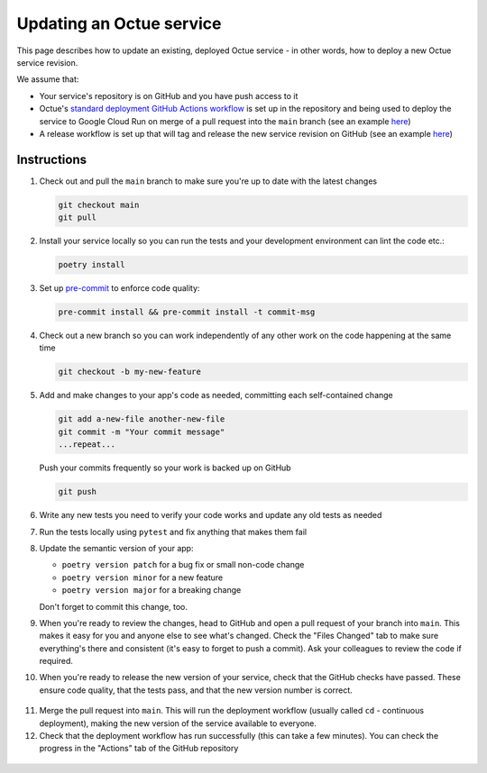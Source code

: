 Updating an Octue service
=========================

This page describes how to update an existing, deployed Octue service - in other words, how to deploy a new Octue
service revision.

We assume that:

- Your service's repository is on GitHub and you have push access to it
- Octue's `standard deployment GitHub Actions workflow <https://github.com/octue/workflows/blob/main/.github/workflows/deploy-cloud-run-service.yml>`_
  is set up in the repository and being used to deploy the service to Google Cloud Run on merge of a pull request into
  the ``main`` branch (see an example `here <https://github.com/octue/example-service-cloud-run/blob/main/.github/workflows/cd.yaml>`_)
- A release workflow is set up that will tag and release the new service revision on GitHub (see an example
  `here <https://github.com/octue/example-service-cloud-run/blob/main/.github/workflows/release.yml>`_)

Instructions
-------------

1. Check out and pull the ``main`` branch to make sure you're up to date with the latest changes

   .. code-block:: shell

       git checkout main
       git pull

2. Install your service locally so you can run the tests and your development environment can lint the code etc.:

   .. code-block:: shell

       poetry install

3. Set up `pre-commit <https://pre-commit.com/>`_ to enforce code quality:

   .. code-block:: shell

       pre-commit install && pre-commit install -t commit-msg

4. Check out a new branch so you can work independently of any other work on the code happening at the same time

   .. code-block:: shell

       git checkout -b my-new-feature

5. Add and make changes to your app's code as needed, committing each self-contained change

   .. code-block:: shell

       git add a-new-file another-new-file
       git commit -m "Your commit message"
       ...repeat...

   Push your commits frequently so your work is backed up on GitHub

   .. code-block:: shell

       git push

6. Write any new tests you need to verify your code works and update any old tests as needed

7. Run the tests locally using ``pytest`` and fix anything that makes them fail

   .. image:: images/updating_services/pytest.png

8. Update the semantic version of your app:

   - ``poetry version patch`` for a bug fix or small non-code change
   - ``poetry version minor`` for a new feature
   - ``poetry version major`` for a breaking change

   Don't forget to commit this change, too.

9. When you're ready to review the changes, head to GitHub and open a pull request of your branch into ``main``. This
   makes it easy for you and anyone else to see what's changed. Check the "Files Changed" tab to make sure everything's
   there and consistent (it's easy to forget to push a commit). Ask your colleagues to review the code if required.

   .. image:: images/updating_services/diff.png

10. When you're ready to release the new version of your service, check that the GitHub checks have passed. These ensure
    code quality, that the tests pass, and that the new version number is correct.

   .. image:: images/updating_services/checks.png

11. Merge the pull request into ``main``. This will run the deployment workflow (usually called ``cd`` - continuous
    deployment), making the new version of the service available to everyone.

12. Check that the deployment workflow has run successfully (this can take a few minutes). You can check the progress in
    the "Actions" tab of the GitHub repository

   .. image:: images/updating_services/deployment.png

